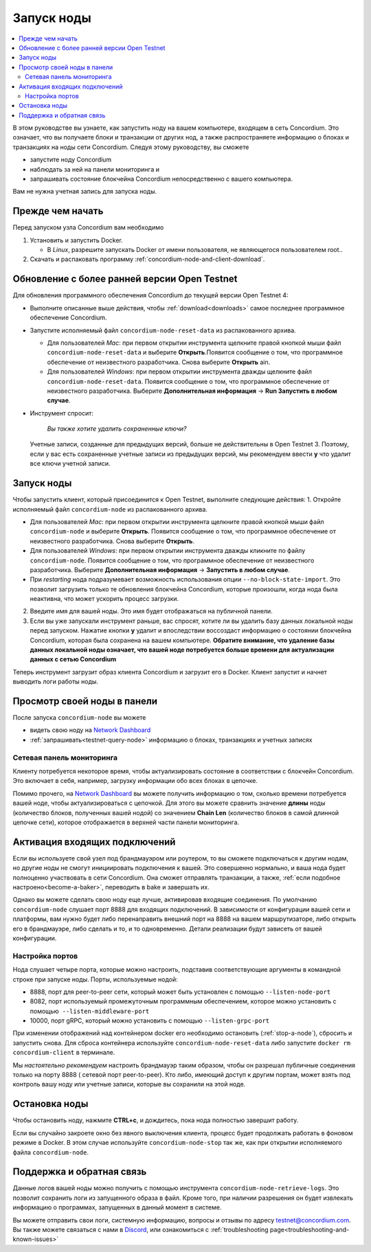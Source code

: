 .. _`Network Dashboard`: https://dashboard.testnet.concordium.com/
.. _Discord: https://discord.gg/xWmQ5tp

.. _run-a-node:

=============
Запуск ноды
=============

.. contents::
   :local:
   :backlinks: none

В этом руководстве вы узнаете, как запустить ноду на вашем компьютере, входящем в сеть Concordium. Это означает, что вы получаете блоки и транзакции от других нод, а также распространяете информацию о блоках и транзакциях на ноды сети Concordium. Следуя этому руководству, вы сможете

-  запустите ноду Concordium
-  наблюдать за ней на панели мониторинга и
-  запрашивать состояние блокчейна Concordium непосредственно с вашего компьютера.

Вам не нужна учетная запись для запуска ноды.

Прежде чем начать
==================

Перед запуском узла Concordium вам необходимо

1. Установить и запустить Docker.

   -  В *Linux*, разрешите запускать Docker от имени пользователя, не являющегося пользователем root..

2. Скачать и распаковать программу :ref:`concordium-node-and-client-download`.

Обновление с более ранней версии Open Testnet
===============================================

Для обновления программного обеспечения Concordium до текущей версии Open Testnet 4:

-  Выполните описанные выше действия, чтобы :ref:`download<downloads>` самое последнее программное обеспечение Concordium.

-  Запустите исполняемый файл ``concordium-node-reset-data`` из распакованного архива.

   -  Для пользователей *Mac*: при первом открытии инструмента щелкните правой кнопкой мыши файл
      ``concordium-node-reset-data`` и выберите **Открыть**.Появится сообщение о том, что программное обеспечение от неизвестного разработчика. Снова выберите
      **Открыть** ain.
   -  Для пользователей *Windows*: при первом открытии инструмента дважды щелкните файл ``concordium-node-reset-data``. Появится сообщение о том, что программное обеспечение от неизвестного разработчика. Выберите **Дополнительная информация** → **Run Запустить в любом случае**.

-  Инструмент спросит:

      *Вы также хотите удалить сохраненные ключи?*

   Учетные записи, созданные для предыдущих версий, больше не действительны в Open Testnet 3. Поэтому, если у вас есть сохраненные учетные записи из предыдущих версий, мы рекомендуем ввести
   **y** что удалит все ключи учетной записи.

.. _running-a-node:

Запуск ноды
==============

Чтобы запустить клиент, который присоединится к Open Testnet, выполните следующие действия:
1. Откройте исполняемый файл ``concordium-node`` из распакованного архива.

-  Для пользователей *Mac*: при первом открытии инструмента щелкните правой кнопкой мыши файл
   ``concordium-node`` и выберите **Открыть**.
   Появится сообщение о том, что программное обеспечение от неизвестного разработчика. Снова выберите **Открыть**.
-  Для пользователей *Windows*: при первом открытии инструмента дважды кликните по файлу ``concordium-node``. Появится сообщение о том, что программное обеспечение от неизвестного разработчика. Выберите **Дополнительная информация** →  **Запустить в любом случае**.
-  При *restarting* нода подразумевает возможность использования опции
   ``--no-block-state-import``. Это позволит загрузить только те обновления блокчейна Concordium, которые произошли, когда нода была неактивна, что может ускорить процесс загрузки.

2. Введите имя для вашей ноды. Это имя будет отображаться на публичной панели.

3. Если вы уже запускали инструмент раньше, вас спросят, хотите ли вы удалить базу данных локальной ноды перед запуском. Нажатие кнопки **y** удалит и впоследствии воссоздаст информацию о состоянии блокчейна Concordium, которая была сохранена на вашем компьютере. **Обратите внимание, что удаление базы данных локальной ноды означает, что вашей ноде потребуется больше времени для актуализации данных с сетью Concordium**

Теперь инструмент загрузит образ клиента Concordium и загрузит его в Docker. Клиент запустит и начнет выводить логи работы ноды.

Просмотр своей ноды в панели
=================================

После запуска ``concordium-node``  вы можете

-  видеть свою ноду на `Network Dashboard`_
-  :ref:`запрашивать<testnet-query-node>` информацию о блоках, транзакциях и учетных записях

Сетевая панель мониторинга
----------------------------

Клиенту потребуется некоторое время, чтобы актуализировать состояние в соответствии с блокчейн Concordium. Это включает в себя, например, загрузку информации обо всех блоках в цепочке.

Помимо прочего, на `Network Dashboard`_ вы можете получить информацию о том, сколько времени потребуется вашей ноде, чтобы актуализироваться с цепочкой. Для этого вы можете сравнить значение
**длины** ноды (количество блоков, полученных вашей нодой) со значением **Chain Len** (количество блоков в самой длинной цепочке сети), которое отображается в верхней части панели мониторинга.


Активация входящих подключений
===============================

Если вы используете свой узел под брандмауэром или роутером, то вы сможете подключаться к другим нодам, но другие ноды не смогут инициировать подключения к вашей. Это совершенно нормально, и ваша нода будет полноценно участвовать в сети Concordium. Она сможет отправлять транзакции, а также,
:ref:`если подобное настроено<become-a-baker>`, переводить в bake и завершать их.

Однако вы можете сделать свою ноду еще лучше, активировав входящие соединения. По умолчанию ``concordium-node`` слушает порт 8888 для входящих подключений. В зависимости от конфигурации вашей сети и платформы, вам нужно будет либо перенаправить внешний порт на 8888 на вашем маршрутизаторе, либо открыть его в брандмауэре, либо сделать и то, и то одновременно. Детали реализации будут зависеть от вашей конфигурации.

Настройка портов
-----------------

Нода слушает четыре порта, которые можно настроить, подставив соответствующие аргументы в командной строке при запуске ноды. Порты, используемые нодой:

-  8888, порт для peer-to-peer сети, который может быть установлен с помощью
   ``--listen-node-port``
-  8082, порт используемый промежуточным программным обеспечением, которое можно установить с помощью  ``--listen-middleware-port``
-  10000, порт gRPC, который можно установить с помощью ``--listen-grpc-port``

При изменении отображений над контейнером docker его необходимо остановить (:ref:`stop-a-node`),
сбросить и запустить снова. Для сброса контейнера используйте
``concordium-node-reset-data`` либо запустите ``docker rm concordium-client`` в терминале.

Мы *настоятельно рекомендуем* настроить брандмауэр таким образом, чтобы он разрешал публичные соединения только на порту 8888 ( сетевой порт peer-to-peer). Кто либо, имеющий доступ к другим портам, может взять под контроль вашу ноду или учетные записи, которые вы сохранили на этой ноде.

.. _stop-a-node:

Остановка ноды
=================

Чтобы остановить ноду, нажмите **CTRL+c**, и дождитесь, пока нода полностью завершит работу.

Если вы случайно закроете окно без явного выключения клиента, процесс будет продолжать работать в фоновом режиме в Docker. В этом случае используйте
``concordium-node-stop`` так же, как при открытии исполняемого файла ``concordium-node``.

Поддержка и обратная связь
============================

Данные логов вашей ноды можно получить с помощью инструмента
``concordium-node-retrieve-logs``. Это позволит сохранить логи из запущенного образа в файл. Кроме того, при наличии разрешения он будет извлекать информацию о программах, запущенных в данный момент в системе.

Вы можете отправить свои логи, системную информацию, вопросы и отзывы по адресу
testnet@concordium.com. Вы также можете связаться с нами в `Discord`_, или ознакомиться с :ref:`troubleshooting page<troubleshooting-and-known-issues>`


